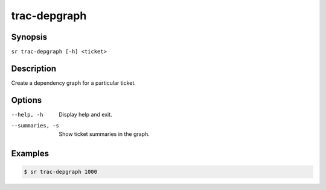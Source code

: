 trac-depgraph
=============

Synopsis
--------

``sr trac-depgraph [-h] <ticket>``

Description
-----------

Create a dependency graph for a particular ticket.

Options
-------

--help, -h
    Display help and exit.

--summaries, -s
    Show ticket summaries in the graph.

Examples
--------

.. code::

    $ sr trac-depgraph 1000
